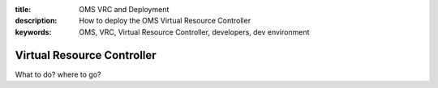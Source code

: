 :title: OMS VRC and Deployment
:description: How to deploy the OMS Virtual Resource Controller
:keywords: OMS, VRC, Virtual Resource Controller, developers, dev environment

.. _vrc:

Virtual Resource Controller
===========================

What to do? where to go?
